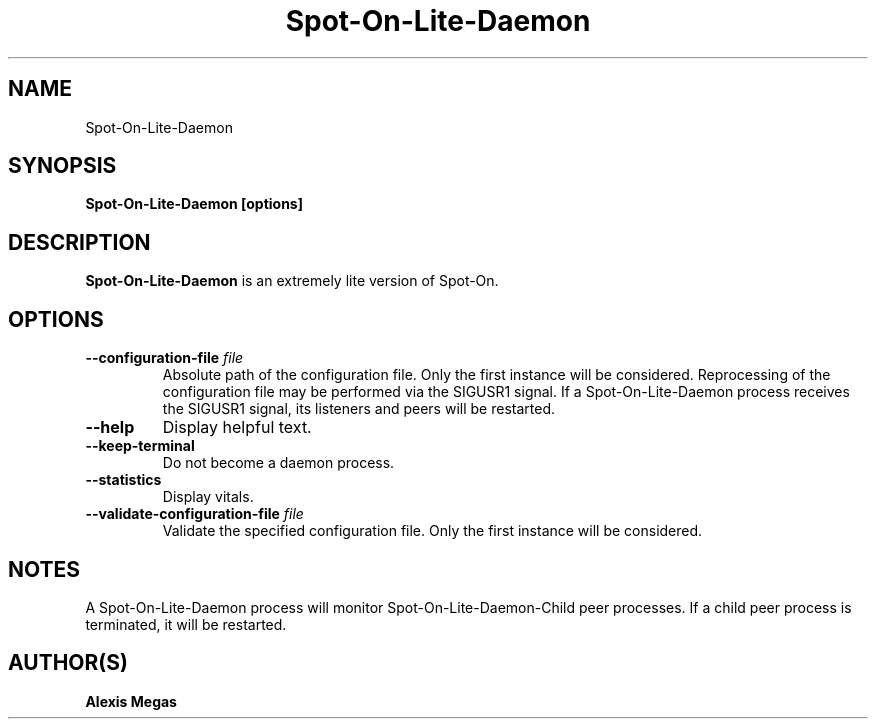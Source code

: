 .TH Spot-On-Lite-Daemon 1 "April 19, 2022"
.SH NAME
Spot-On-Lite-Daemon
.SH SYNOPSIS
.B Spot-On-Lite-Daemon [options]
.SH DESCRIPTION
.B Spot-On-Lite-Daemon
is an extremely lite version of Spot-On.
.SH OPTIONS
.TP
.BI --configuration-file " file"
Absolute path of the configuration file. Only the first instance will be considered. Reprocessing of the configuration file may be performed via the SIGUSR1 signal. If a Spot-On-Lite-Daemon process receives the SIGUSR1 signal, its listeners and peers will be restarted.
.TP
.BI --help
Display helpful text.
.TP
.BI --keep-terminal
Do not become a daemon process.
.TP
.BI --statistics
Display vitals.
.TP
.BI --validate-configuration-file " file"
Validate the specified configuration file. Only the first instance will be considered.
.SH NOTES
A Spot-On-Lite-Daemon process will monitor Spot-On-Lite-Daemon-Child peer processes. If a child peer process is terminated, it will be restarted.
.SH AUTHOR(S)
.B Alexis Megas
